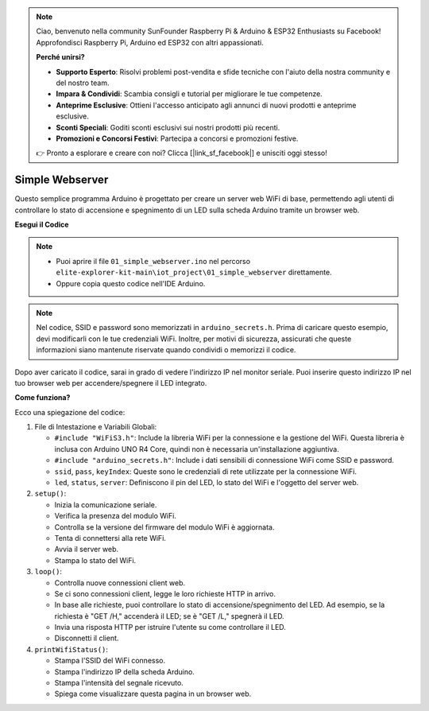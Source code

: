 .. note::

    Ciao, benvenuto nella community SunFounder Raspberry Pi & Arduino & ESP32 Enthusiasts su Facebook! Approfondisci Raspberry Pi, Arduino ed ESP32 con altri appassionati.

    **Perché unirsi?**

    - **Supporto Esperto**: Risolvi problemi post-vendita e sfide tecniche con l'aiuto della nostra community e del nostro team.
    - **Impara & Condividi**: Scambia consigli e tutorial per migliorare le tue competenze.
    - **Anteprime Esclusive**: Ottieni l'accesso anticipato agli annunci di nuovi prodotti e anteprime esclusive.
    - **Sconti Speciali**: Goditi sconti esclusivi sui nostri prodotti più recenti.
    - **Promozioni e Concorsi Festivi**: Partecipa a concorsi e promozioni festive.

    👉 Pronto a esplorare e creare con noi? Clicca [|link_sf_facebook|] e unisciti oggi stesso!

Simple Webserver
===========================

.. raw:: html

   <video loop autoplay muted style = "max-width:100%">
      <source src="../_static/videos/new_feature_projects/wifi.mp4"  type="video/mp4">
      Il tuo browser non supporta il tag video.
   </video>

Questo semplice programma Arduino è progettato per creare un server web WiFi di base, permettendo agli utenti di controllare lo stato di accensione e spegnimento di un LED sulla scheda Arduino tramite un browser web.

**Esegui il Codice**

.. note::

    * Puoi aprire il file ``01_simple_webserver.ino`` nel percorso ``elite-explorer-kit-main\iot_project\01_simple_webserver`` direttamente.
    * Oppure copia questo codice nell'IDE Arduino.

.. note::
    Nel codice, SSID e password sono memorizzati in ``arduino_secrets.h``. Prima di caricare questo esempio, devi modificarli con le tue credenziali WiFi. Inoltre, per motivi di sicurezza, assicurati che queste informazioni siano mantenute riservate quando condividi o memorizzi il codice.

.. raw:: html

   <iframe src=https://create.arduino.cc/editor/sunfounder01/7ed8f58d-2ed8-4dc9-82cb-7e49b6977ea1/preview?embed style="height:510px;width:100%;margin:10px 0" frameborder=0></iframe>


Dopo aver caricato il codice, sarai in grado di vedere l'indirizzo IP nel monitor seriale. Puoi inserire questo indirizzo IP nel tuo browser web per accendere/spegnere il LED integrato.

.. image:: img/01_webserver.png

**Come funziona?**

Ecco una spiegazione del codice:

1. File di Intestazione e Variabili Globali:

   * ``#include "WiFiS3.h"``: Include la libreria WiFi per la connessione e la gestione del WiFi. Questa libreria è inclusa con Arduino UNO R4 Core, quindi non è necessaria un'installazione aggiuntiva.
   * ``#include "arduino_secrets.h"``: Include i dati sensibili di connessione WiFi come SSID e password.
   * ``ssid``, ``pass``, ``keyIndex``: Queste sono le credenziali di rete utilizzate per la connessione WiFi.
   * ``led``, ``status``, ``server``: Definiscono il pin del LED, lo stato del WiFi e l'oggetto del server web.

2. ``setup()``:

   * Inizia la comunicazione seriale.
   * Verifica la presenza del modulo WiFi.
   * Controlla se la versione del firmware del modulo WiFi è aggiornata.
   * Tenta di connettersi alla rete WiFi.
   * Avvia il server web.
   * Stampa lo stato del WiFi.

3. ``loop()``:

   * Controlla nuove connessioni client web.
   * Se ci sono connessioni client, legge le loro richieste HTTP in arrivo.
   * In base alle richieste, puoi controllare lo stato di accensione/spegnimento del LED. Ad esempio, se la richiesta è "GET /H," accenderà il LED; se è "GET /L," spegnerà il LED.
   * Invia una risposta HTTP per istruire l'utente su come controllare il LED.
   * Disconnetti il client.

4. ``printWifiStatus()``:

   * Stampa l'SSID del WiFi connesso.
   * Stampa l'indirizzo IP della scheda Arduino.
   * Stampa l'intensità del segnale ricevuto.
   * Spiega come visualizzare questa pagina in un browser web.

